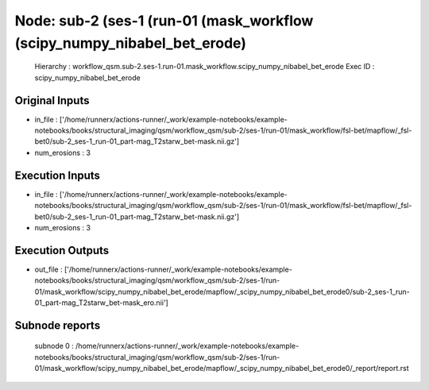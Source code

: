 Node: sub-2 (ses-1 (run-01 (mask_workflow (scipy_numpy_nibabel_bet_erode)
=========================================================================


 Hierarchy : workflow_qsm.sub-2.ses-1.run-01.mask_workflow.scipy_numpy_nibabel_bet_erode
 Exec ID : scipy_numpy_nibabel_bet_erode


Original Inputs
---------------


* in_file : ['/home/runnerx/actions-runner/_work/example-notebooks/example-notebooks/books/structural_imaging/qsm/workflow_qsm/sub-2/ses-1/run-01/mask_workflow/fsl-bet/mapflow/_fsl-bet0/sub-2_ses-1_run-01_part-mag_T2starw_bet-mask.nii.gz']
* num_erosions : 3


Execution Inputs
----------------


* in_file : ['/home/runnerx/actions-runner/_work/example-notebooks/example-notebooks/books/structural_imaging/qsm/workflow_qsm/sub-2/ses-1/run-01/mask_workflow/fsl-bet/mapflow/_fsl-bet0/sub-2_ses-1_run-01_part-mag_T2starw_bet-mask.nii.gz']
* num_erosions : 3


Execution Outputs
-----------------


* out_file : ['/home/runnerx/actions-runner/_work/example-notebooks/example-notebooks/books/structural_imaging/qsm/workflow_qsm/sub-2/ses-1/run-01/mask_workflow/scipy_numpy_nibabel_bet_erode/mapflow/_scipy_numpy_nibabel_bet_erode0/sub-2_ses-1_run-01_part-mag_T2starw_bet-mask_ero.nii']


Subnode reports
---------------


 subnode 0 : /home/runnerx/actions-runner/_work/example-notebooks/example-notebooks/books/structural_imaging/qsm/workflow_qsm/sub-2/ses-1/run-01/mask_workflow/scipy_numpy_nibabel_bet_erode/mapflow/_scipy_numpy_nibabel_bet_erode0/_report/report.rst

